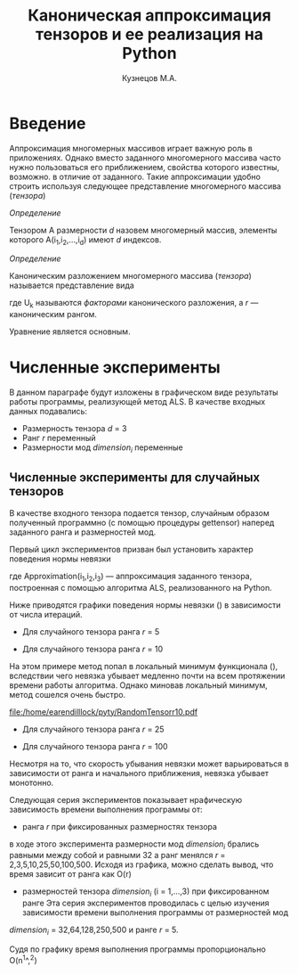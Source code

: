 #+STARTUP: overview
#+STARTUP: hidestars
#+OPTIONS: LaTeX:t
#+OPTIONS: toc:nil
#+LaTeX_CLASS: per-file-class
#+TITLE: Каноническая аппроксимация тензоров и ее реализация на Python
#+AUTHOR: Кузнецов М.А.
#+DATE: 
* LATEX OPTIONS 						   :noexport:
#+OPTIONS: toc:nil
** Packages
#+LATEX_HEADER: \usepackage[T2A]{fontenc}
#+LATEX_HEADER: \usepackage[utf8]{inputenc}
#+LATEX_HEADER: \usepackage[english,russian]{babel}
#+LATEX_HEADER: \usepackage{graphicx}
#+LATEX_HEADER: \usepackage{amsfonts,amsmath,amssymb}
#+LATEX_HEADER: \usepackage{color}
#+LATEX_HEADER: \usepackage{algorithmic} \usepackage[ruled]{algorithm}
#+LATEX_HEADER: \usepackage[unicode=true,plainpages=false]{hyperref}
#+LATEX_HEADER: \hypersetup{colorlinks=true,linkcolor=magenta,anchorcolor=magenta,urlcolor=blue,citecolor=blue}
** User-defined symbols
#+LATEX_HEADER: \def\A{\mathbf{A}}
#+LATEX_HEADER: \def\V{\mathbf{V}}
#+LATEX_HEADER: \def\B{\mathbf{B}}
#+LATEX_HEADER: \def\C{\mathbf{C}}
** GeometryTEX_HEADER: \usepackage[a4paper]{geometry}




   

 
   
* Введение
     
  Аппроксимация многомерных массивов играет важную роль в приложениях. Однако вместо заданного многомерного массива
часто нужно пользоваться его приближением, свойства которого известны, возможно. в отличие от заданного.
Такие аппроксимации удобно строить используя следующее представление многомерного массива (/тензора/)

 /Определение/
  
 Тензором A размерности $d$ назовем многомерный массив, элементы которого A(i_1,i_2,\ldots,i_d) имеют $d$ 
индексов.

 /Определение/

 Каноническим разложением многомерного массива (/тензора/) 
называется представление вида 

\begin{equation}\label{curs:eq1}
A(i_1,i_2,\ldots,i_d) = \sum_{\alpha=1}^r U_1(i_1,\alpha) U_2(i_2,\alpha) \ldots U_d(i_d,\alpha),
\end{equation}
где U_k называются /факторами/ канонического разложения, а $r$ --- каноническим рангом.

Уравнение \eqref{curs:eq1} является основным.

* Численные эксперименты
 В данном параграфе будут изложены в графическом виде результаты работы программы, реализующей метод ALS. 
В качестве входных данных подавались:
 - Размерность тензора $d$ = 3
 - Ранг $r$ переменный
 - Размерности мод $dimension_i$ переменные
** Численные эксперименты для случайных тензоров
 В качестве входного тензора подается тензор, случайным образом полученный программно (с помощью процедуры
gettensor) наперед заданного ранга и размерностей мод. 

Первый цикл экспериментов призван был установить характер поведения нормы невязки 
\begin{equation}\label{curs:eq2}
max|A(i_1,i_2,i_3)-Approximation(i_1,i_2,i_3)|
\end{equation}

где Approximation(i_1,i_2,i_3) --- аппроксимация заданного тензора, построенная с помощью алгоритма
ALS, реализованного на Python.

Ниже приводятся графики поведения нормы невязки (\eq2) в зависимости от числа итераций. 
- Для случайного тензора ранга $r$ = 5
#+attr_latex: width=8cm
[[file:/home/earendilllock/pyty/RandTr5.png]]

- Для случайного тензора ранга $r$ = 10

На этом примере метод попал в локальный минимум функционала (\eq2), вследствии чего невязка убывает медленно почти
на всем протяжении времени работы алгоритма. Однако миновав локальный минимум, метод сошелся очень быстро.
#+attr_latex: width=8cm
#+name: pic1
[[file:/home/earendilllock/pyty/RandomTensorr10.pdf]]
- Для случайного тензора ранга $r$ = 25
#+attr_latex: width=8cm
[[file:/home/earendilllock/pyty/RandTr25.png]]
- Для случайного тензора ранга $r$ = 100
#+attr_latex: width=8cm
#+name: pic1
[[file:/home/earendilllock/pyty/RandTr100.png]]

Несмотря на то, что скорость убывания невязки может варьироваться в зависимости от ранга и начального приближения,
невязка убывает монотонно.

Следующая серия экспериментов показывает нрафическую зависимость времени выполнения программы от:
- ранга $r$ при фиксированных размерностях тензора
 

#+attr_latex: width=8cm
#+name: "Ранг" 
[[file:/home/earendilllock/pyty/timeotrang.png]]

в ходе этого эксперимента размерности мод $dimension_i$ брались равными между собой и равными 32 а ранг 
менялся $r$ = 2,3,5,10,25,50,100,500. Исходя из графика, можно сделать вывод, что время зависит от ранга 
как O(r)
  
- размерностей тензора $dimension_i$ (i = 1,\ldots,3) при фиксированном ранге
  Эта серия экспериментов проводилась с целью изучения зависимости времени выполнения программы от размерностей мод
$dimension_i$ = 32,64,128,250,500 и ранге $r$ = 5.

#+attr_latex: width=8cm
#+name: "Ранг" 
[[file:/home/earendilllock/pyty/timeotdim.png]]

Судя по графику время выполнения программы пропорционально O(n^1^,^2)



